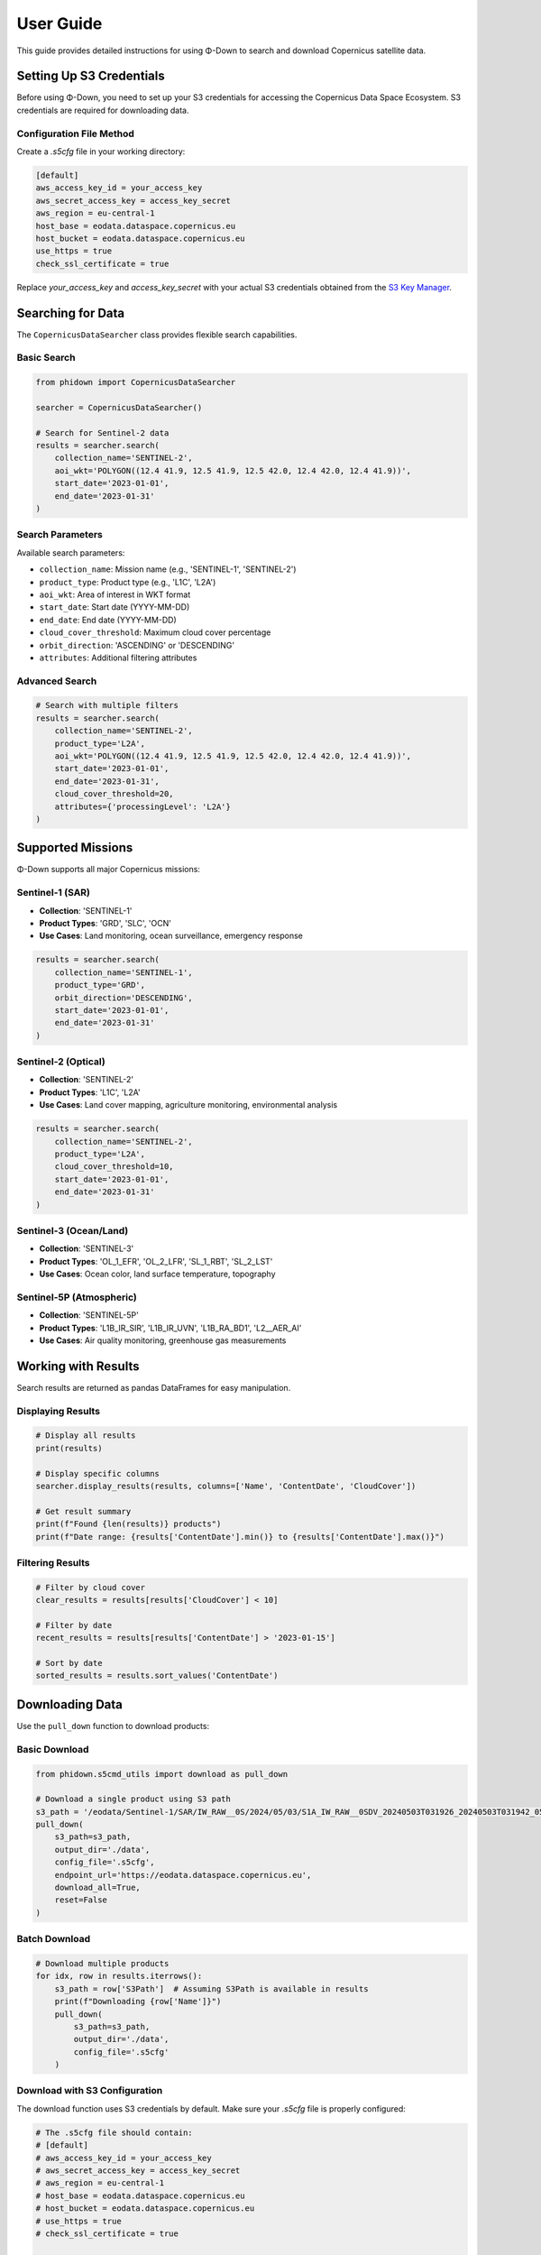 User Guide
==========

This guide provides detailed instructions for using Φ-Down to search and download Copernicus satellite data.

Setting Up S3 Credentials
--------------------------

Before using Φ-Down, you need to set up your S3 credentials for accessing the Copernicus Data Space Ecosystem. S3 credentials are required for downloading data.

Configuration File Method
^^^^^^^^^^^^^^^^^^^^^^^^^^

Create a `.s5cfg` file in your working directory:

.. code-block:: yaml

   [default]
   aws_access_key_id = your_access_key
   aws_secret_access_key = access_key_secret
   aws_region = eu-central-1
   host_base = eodata.dataspace.copernicus.eu
   host_bucket = eodata.dataspace.copernicus.eu
   use_https = true
   check_ssl_certificate = true

Replace `your_access_key` and `access_key_secret` with your actual S3 credentials obtained from the `S3 Key Manager <https://eodata-s3keysmanager.dataspace.copernicus.eu/panel/s3-credentials>`_.

Searching for Data
------------------

The ``CopernicusDataSearcher`` class provides flexible search capabilities.

Basic Search
^^^^^^^^^^^^

.. code-block:: python

   from phidown import CopernicusDataSearcher

   searcher = CopernicusDataSearcher()
   
   # Search for Sentinel-2 data
   results = searcher.search(
       collection_name='SENTINEL-2',
       aoi_wkt='POLYGON((12.4 41.9, 12.5 41.9, 12.5 42.0, 12.4 42.0, 12.4 41.9))',
       start_date='2023-01-01',
       end_date='2023-01-31'
   )

Search Parameters
^^^^^^^^^^^^^^^^^

Available search parameters:

* ``collection_name``: Mission name (e.g., 'SENTINEL-1', 'SENTINEL-2')
* ``product_type``: Product type (e.g., 'L1C', 'L2A')
* ``aoi_wkt``: Area of interest in WKT format
* ``start_date``: Start date (YYYY-MM-DD)
* ``end_date``: End date (YYYY-MM-DD)
* ``cloud_cover_threshold``: Maximum cloud cover percentage
* ``orbit_direction``: 'ASCENDING' or 'DESCENDING'
* ``attributes``: Additional filtering attributes

Advanced Search
^^^^^^^^^^^^^^^

.. code-block:: python

   # Search with multiple filters
   results = searcher.search(
       collection_name='SENTINEL-2',
       product_type='L2A',
       aoi_wkt='POLYGON((12.4 41.9, 12.5 41.9, 12.5 42.0, 12.4 42.0, 12.4 41.9))',
       start_date='2023-01-01',
       end_date='2023-01-31',
       cloud_cover_threshold=20,
       attributes={'processingLevel': 'L2A'}
   )

Supported Missions
------------------

Φ-Down supports all major Copernicus missions:

Sentinel-1 (SAR)
^^^^^^^^^^^^^^^^

* **Collection**: 'SENTINEL-1'
* **Product Types**: 'GRD', 'SLC', 'OCN'
* **Use Cases**: Land monitoring, ocean surveillance, emergency response

.. code-block:: python

   results = searcher.search(
       collection_name='SENTINEL-1',
       product_type='GRD',
       orbit_direction='DESCENDING',
       start_date='2023-01-01',
       end_date='2023-01-31'
   )

Sentinel-2 (Optical)
^^^^^^^^^^^^^^^^^^^^

* **Collection**: 'SENTINEL-2'
* **Product Types**: 'L1C', 'L2A'
* **Use Cases**: Land cover mapping, agriculture monitoring, environmental analysis

.. code-block:: python

   results = searcher.search(
       collection_name='SENTINEL-2',
       product_type='L2A',
       cloud_cover_threshold=10,
       start_date='2023-01-01',
       end_date='2023-01-31'
   )

Sentinel-3 (Ocean/Land)
^^^^^^^^^^^^^^^^^^^^^^^

* **Collection**: 'SENTINEL-3'
* **Product Types**: 'OL_1_EFR', 'OL_2_LFR', 'SL_1_RBT', 'SL_2_LST'
* **Use Cases**: Ocean color, land surface temperature, topography

Sentinel-5P (Atmospheric)
^^^^^^^^^^^^^^^^^^^^^^^^^

* **Collection**: 'SENTINEL-5P'
* **Product Types**: 'L1B_IR_SIR', 'L1B_IR_UVN', 'L1B_RA_BD1', 'L2__AER_AI'
* **Use Cases**: Air quality monitoring, greenhouse gas measurements

Working with Results
--------------------

Search results are returned as pandas DataFrames for easy manipulation.

Displaying Results
^^^^^^^^^^^^^^^^^^

.. code-block:: python

   # Display all results
   print(results)
   
   # Display specific columns
   searcher.display_results(results, columns=['Name', 'ContentDate', 'CloudCover'])
   
   # Get result summary
   print(f"Found {len(results)} products")
   print(f"Date range: {results['ContentDate'].min()} to {results['ContentDate'].max()}")

Filtering Results
^^^^^^^^^^^^^^^^^

.. code-block:: python

   # Filter by cloud cover
   clear_results = results[results['CloudCover'] < 10]
   
   # Filter by date
   recent_results = results[results['ContentDate'] > '2023-01-15']
   
   # Sort by date
   sorted_results = results.sort_values('ContentDate')

Downloading Data
----------------

Use the ``pull_down`` function to download products:

Basic Download
^^^^^^^^^^^^^^

.. code-block:: python

   from phidown.s5cmd_utils import download as pull_down

   # Download a single product using S3 path
   s3_path = '/eodata/Sentinel-1/SAR/IW_RAW__0S/2024/05/03/S1A_IW_RAW__0SDV_20240503T031926_20240503T031942_053701_0685FB_E003.SAFE'
   pull_down(
       s3_path=s3_path,
       output_dir='./data',
       config_file='.s5cfg',
       endpoint_url='https://eodata.dataspace.copernicus.eu',
       download_all=True,
       reset=False
   )

Batch Download
^^^^^^^^^^^^^^

.. code-block:: python

   # Download multiple products
   for idx, row in results.iterrows():
       s3_path = row['S3Path']  # Assuming S3Path is available in results
       print(f"Downloading {row['Name']}")
       pull_down(
           s3_path=s3_path,
           output_dir='./data',
           config_file='.s5cfg'
       )

Download with S3 Configuration
^^^^^^^^^^^^^^^^^^^^^^^^^^^^^^

The download function uses S3 credentials by default. Make sure your `.s5cfg` file is properly configured:

.. code-block:: python

   # The .s5cfg file should contain:
   # [default]
   # aws_access_key_id = your_access_key
   # aws_secret_access_key = access_key_secret
   # aws_region = eu-central-1
   # host_base = eodata.dataspace.copernicus.eu
   # host_bucket = eodata.dataspace.copernicus.eu
   # use_https = true
   # check_ssl_certificate = true
   
   # Reset configuration and prompt for new credentials
   pull_down(
       s3_path=s3_path,
       output_dir='./data',
       reset=True
   )

Command Line Usage
------------------

Φ-Down also provides a command-line interface for downloading data:

.. code-block:: bash

   # Basic usage
   python -m phidown.downloader /eodata/Sentinel-1/SAR/IW_RAW__0S/2024/05/03/S1A_IW_RAW__0SDV_20240503T031926_20240503T031942_053701_0685FB_E003.SAFE

   # Specify output directory
   python -m phidown.downloader /eodata/Sentinel-1/... -o /path/to/output

   # Use custom config file
   python -m phidown.downloader /eodata/Sentinel-1/... -c /path/to/config.s5cfg

   # Download single file instead of entire directory
   python -m phidown.downloader /eodata/Sentinel-1/... --no-download-all

   # Reset credentials
   python -m phidown.downloader /eodata/Sentinel-1/... --reset

Available CLI options:

* ``s3_path``: S3 path to the Sentinel data (must start with /eodata/)
* ``-o, --output-dir``: Local output directory (default: current directory)
* ``-c, --config-file``: Path to s5cmd configuration file (default: .s5cfg)
* ``-e, --endpoint-url``: Copernicus Data Space endpoint URL
* ``--no-download-all``: Download only specific file instead of entire directory
* ``--reset``: Reset configuration file and prompt for new credentials

Interactive Tools
-----------------

Φ-Down provides interactive tools for Jupyter notebooks.

Polygon Selection
^^^^^^^^^^^^^^^^^

.. code-block:: python

   from phidown import create_polygon_tool

   # Create an interactive map for polygon selection
   tool = create_polygon_tool()
   tool.display()

After drawing a polygon, get the WKT:

.. code-block:: python

   wkt = tool.get_wkt()
   print(f"Selected area: {wkt}")

Search with Polygon
^^^^^^^^^^^^^^^^^^^

.. code-block:: python

   from phidown import search_with_polygon

   # Interactive search with polygon selection
   results = search_with_polygon(
       collection_name='SENTINEL-2',
       start_date='2023-01-01',
       end_date='2023-01-31'
   )

Visualization
-------------

Plot search results and coordinates:

.. code-block:: python

   from phidown import plot_kml_coordinates

   # Plot results on a map
   plot_kml_coordinates(results)

Best Practices
--------------

1. **Use specific date ranges** to avoid large result sets
2. **Filter by cloud cover** for optical missions
3. **Use S3 credentials** for faster downloads
4. **Check data availability** before downloading
5. **Organize downloads** by mission and date

Error Handling
--------------

Common errors and solutions:

**Authentication Error**:
   Check your credentials and account status.

**Network Timeout**:
   Use S3 credentials or retry with smaller batches.

**Invalid WKT**:
   Ensure your polygon coordinates are valid and in the correct order.

**Product Not Found**:
   Verify the product ID and availability.

Example workflow:

.. code-block:: python

   from phidown import CopernicusDataSearcher
   from phidown.s5cmd_utils import download as pull_down

   try:
       searcher = CopernicusDataSearcher()
       results = searcher.search(
           collection_name='SENTINEL-2',
           aoi_wkt=wkt,
           start_date='2023-01-01',
           end_date='2023-01-31'
       )
       
       if len(results) > 0:
           # Assuming results contain S3Path column
           s3_path = results.iloc[0]['S3Path']
           pull_down(
               s3_path=s3_path,
               output_dir='./data',
               config_file='.s5cfg'
           )
       else:
           print("No products found for the given criteria")
           
   except Exception as e:
       print(f"Error: {e}")
       print("Please check your credentials and search parameters")

Configuration
-------------

Φ-Down uses a configuration file to support different missions and product types. The configuration is automatically loaded, but you can customize it if needed.

Custom Configuration
^^^^^^^^^^^^^^^^^^^^^

Create a custom ``config.json`` file:

.. code-block:: json

   {
     "SENTINEL-2": {
       "product_types": ["L1C", "L2A"],
       "description": "Multi-spectral imaging mission"
     },
     "SENTINEL-1": {
       "product_types": ["GRD", "SLC", "OCN"],
       "description": "Synthetic Aperture Radar mission"
     }
   }

Load custom configuration:

.. code-block:: python

   searcher = CopernicusDataSearcher()
   searcher.config = searcher._load_config('path/to/config.json')

Performance Tips
----------------

1. **Use specific search criteria** to reduce API calls
2. **Batch downloads** efficiently
3. **Use S3 for large files**
4. **Cache search results** to avoid repeated queries
5. **Monitor quota usage** to avoid rate limits

.. code-block:: python

   # Efficient batch processing
   from phidown.s5cmd_utils import download as pull_down
   import time
   
   batch_size = 10
   for i in range(0, len(results), batch_size):
       batch = results.iloc[i:i+batch_size]
       for idx, row in batch.iterrows():
           s3_path = row['S3Path']  # Assuming S3Path is available in results
           pull_down(
               s3_path=s3_path,
               output_dir='./data',
               config_file='.s5cfg'
           )
       time.sleep(1)  # Be respectful to the API
